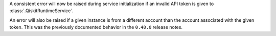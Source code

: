 A consistent error will now be raised during service initialization if an invalid API token is given to :class:`.QiskitRuntimeService`. 

An error will also be raised if a given instance is from a different account than the account associated 
with the given token. This was the previously documented behavior in the ``0.40.0`` release notes.